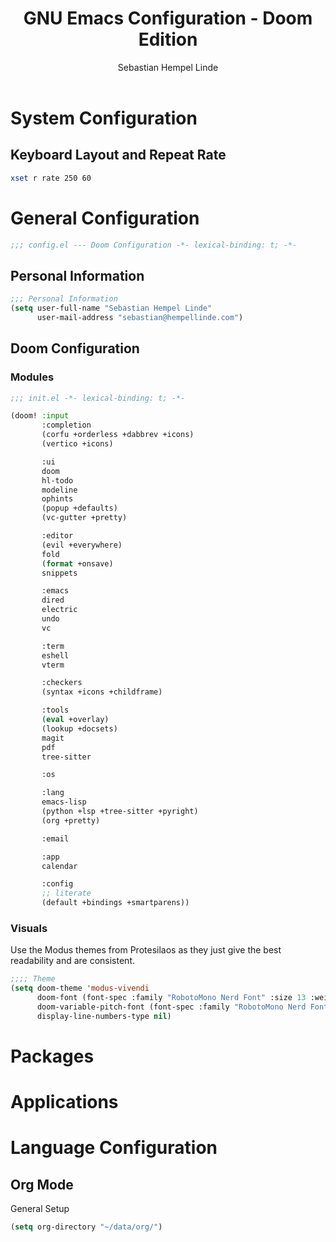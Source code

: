 #+title: GNU Emacs Configuration - Doom Edition
#+author: Sebastian Hempel Linde
#+created: <2025-04-22 Tue>

* System Configuration

** Keyboard Layout and Repeat Rate

#+begin_src sh
xset r rate 250 60
#+end_src

#+RESULTS:

* General Configuration
#+begin_src emacs-lisp :tangel "config.el"
;;; config.el --- Doom Configuration -*- lexical-binding: t; -*-
#+end_src
** Personal Information

#+begin_src emacs-lisp :tangle "config.el"
;;; Personal Information
(setq user-full-name "Sebastian Hempel Linde"
      user-mail-address "sebastian@hempellinde.com")
#+end_src
** Doom Configuration
*** Modules

#+begin_src emacs-lisp :tangle "init.el"
;;; init.el -*- lexical-binding: t; -*-

(doom! :input
       :completion
       (corfu +orderless +dabbrev +icons)
       (vertico +icons)

       :ui
       doom
       hl-todo
       modeline
       ophints
       (popup +defaults)
       (vc-gutter +pretty)

       :editor
       (evil +everywhere)
       fold
       (format +onsave)
       snippets

       :emacs
       dired
       electric
       undo
       vc

       :term
       eshell
       vterm

       :checkers
       (syntax +icons +childframe)

       :tools
       (eval +overlay)
       (lookup +docsets)
       magit
       pdf
       tree-sitter

       :os

       :lang
       emacs-lisp
       (python +lsp +tree-sitter +pyright)
       (org +pretty)

       :email

       :app
       calendar

       :config
       ;; literate
       (default +bindings +smartparens))
#+end_src

*** Visuals

Use the Modus themes from Protesilaos as they just give the best readability and are consistent.

#+begin_src emacs-lisp :tangle "config.el"
;;;; Theme
(setq doom-theme 'modus-vivendi
      doom-font (font-spec :family "RobotoMono Nerd Font" :size 13 :weight 'semi-bold)
      doom-variable-pitch-font (font-spec :family "RobotoMono Nerd Font" :size 13)
      display-line-numbers-type nil)
#+end_src

* Packages
* Applications
* Language Configuration

** Org Mode

**** General Setup

#+begin_src emacs-lisp :tangle "config.el"
(setq org-directory "~/data/org/")
#+end_src
